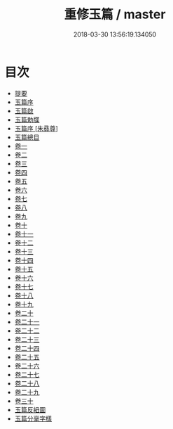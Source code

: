 #+TITLE: 重修玉篇 / master
#+DATE: 2018-03-30 13:56:19.134050
* 目次
 - [[file:KR1j0022_000.txt::000-1b][提要]]
 - [[file:KR1j0022_000.txt::000-5a][玉篇序]]
 - [[file:KR1j0022_000.txt::000-7a][玉篇啟]]
 - [[file:KR1j0022_000.txt::000-9a][玉篇勅牒]]
 - [[file:KR1j0022_000.txt::000-10a][玉篇序 [朱彞尊]]]
 - [[file:KR1j0022_000.txt::000-12a][玉篇總目]]
 - [[file:KR1j0022_001.txt::001-1a][卷一]]
 - [[file:KR1j0022_002.txt::002-1a][卷二]]
 - [[file:KR1j0022_003.txt::003-1a][卷三]]
 - [[file:KR1j0022_004.txt::004-1a][卷四]]
 - [[file:KR1j0022_005.txt::005-1a][卷五]]
 - [[file:KR1j0022_006.txt::006-1a][卷六]]
 - [[file:KR1j0022_007.txt::007-1a][卷七]]
 - [[file:KR1j0022_008.txt::008-1a][卷八]]
 - [[file:KR1j0022_009.txt::009-1a][卷九]]
 - [[file:KR1j0022_010.txt::010-1a][卷十]]
 - [[file:KR1j0022_011.txt::011-1a][卷十一]]
 - [[file:KR1j0022_012.txt::012-1a][卷十二]]
 - [[file:KR1j0022_013.txt::013-1a][卷十三]]
 - [[file:KR1j0022_014.txt::014-1a][卷十四]]
 - [[file:KR1j0022_015.txt::015-1a][卷十五]]
 - [[file:KR1j0022_016.txt::016-1a][卷十六]]
 - [[file:KR1j0022_017.txt::017-1a][卷十七]]
 - [[file:KR1j0022_018.txt::018-1a][卷十八]]
 - [[file:KR1j0022_019.txt::019-1a][卷十九]]
 - [[file:KR1j0022_020.txt::020-1a][卷二十]]
 - [[file:KR1j0022_021.txt::021-1a][卷二十一]]
 - [[file:KR1j0022_022.txt::022-1a][卷二十二]]
 - [[file:KR1j0022_023.txt::023-1a][卷二十三]]
 - [[file:KR1j0022_024.txt::024-1a][卷二十四]]
 - [[file:KR1j0022_025.txt::025-1a][卷二十五]]
 - [[file:KR1j0022_026.txt::026-1a][卷二十六]]
 - [[file:KR1j0022_027.txt::027-1a][卷二十七]]
 - [[file:KR1j0022_028.txt::028-1a][卷二十八]]
 - [[file:KR1j0022_029.txt::029-1a][卷二十九]]
 - [[file:KR1j0022_030.txt::030-1a][卷三十]]
 - [[file:KR1j0022_031.txt::031-1a][玉篇反紐圖]]
 - [[file:KR1j0022_031.txt::031-4a][玉篇分毫字樣]]
